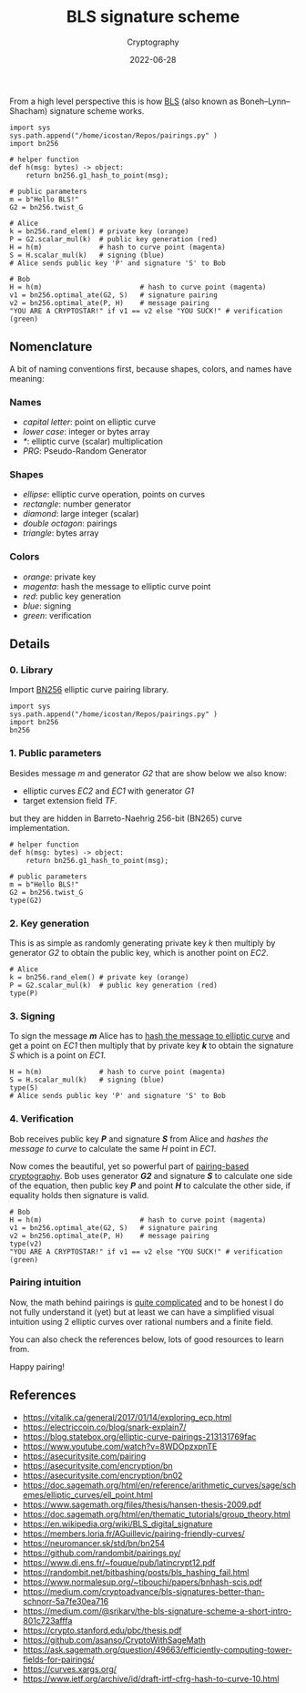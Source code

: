 #+title: BLS signature scheme
#+subtitle: Cryptography
#+date: 2022-06-28
#+tags[]: cryptography bls pairings

From a high level perspective this is how [[https://en.wikipedia.org/wiki/BLS_digital_signature][BLS]] (also known as Boneh–Lynn–Shacham) signature scheme works.

#+begin_src dot :file ../img/bls/bls.png :cmdline -Kdot -Tpng :exports none
  digraph G {
      fontname="Helvetica,Arial,sans-serif"
      node [fontname="Helvetica,Arial,sans-serif"]
      edge [fontname="Helvetica,Arial,sans-serif"]

      subgraph cluster_1 {
        label = "Alice";

        k [shape=diamond, color=orange];
        P [shape=ellipse, label="P = k*G2", color=red, style=bold];
        S [label="S = k*H", color=blue, style=bold];
        Ha [label="H = h(m)", color=magenta];
        PRG [shape=square];

        PRG -> k[color=orange];
        k -> P[color=red];
        k -> S[color=blue];
        Ha -> S[color=blue];
      }

      subgraph cluster_2 {
        label = "Bob";

        Hb [label="H = h(m)", color=magenta];
        V [label="e(G2, S) = e(P, H)", style=bold, shape=doubleoctagon, color=green];

        P -> V[color=green];
        S -> V[color=green];
        Hb -> V[color=green];
      }

      subgraph cluster_3 {
        label = "public parameters"

        m -> Ha[color=magenta];
        m -> Hb[color=magenta];
        G2 -> V[color=green];
        G2 -> P[color=red];

        m [shape=triangle];
        G2 [shape=ellipse];
      }
  }
#+end_src

#+RESULTS:
[[file:../img/bls/bls.png]]

[[file:/img/bls/bls.png]]

#+begin_src sage :session bls
  import sys
  sys.path.append("/home/icostan/Repos/pairings.py" )
  import bn256

  # helper function
  def h(msg: bytes) -> object:
      return bn256.g1_hash_to_point(msg);

  # public parameters
  m = b"Hello BLS!"
  G2 = bn256.twist_G

  # Alice
  k = bn256.rand_elem() # private key (orange)
  P = G2.scalar_mul(k)  # public key generation (red)
  H = h(m)              # hash to curve point (magenta)
  S = H.scalar_mul(k)   # signing (blue)
  # Alice sends public key 'P' and signature 'S' to Bob

  # Bob
  H = h(m)                        # hash to curve point (magenta)
  v1 = bn256.optimal_ate(G2, S)   # signature pairing
  v2 = bn256.optimal_ate(P, H)    # message pairing
  "YOU ARE A CRYPTOSTAR!" if v1 == v2 else "YOU SUCK!" # verification (green)
#+end_src

#+RESULTS:
: 'YOU ARE A CRYPTOSTAR!'

** Nomenclature
A bit of naming conventions first, because shapes, colors, and names have meaning:
*** Names
   - /capital letter/: point on elliptic curve
   - /lower case/: integer or bytes array
   - /*/: elliptic curve (scalar) multiplication
   - /PRG/: Pseudo-Random Generator
*** Shapes
   - /ellipse/: elliptic curve operation, points on curves
   - /rectangle/: number generator
   - /diamond/: large integer (scalar)
   - /double octagon/: pairings
   - /triangle/: bytes array
*** Colors
   - /orange/: private key
   - /magenta/: hash the message to elliptic curve point
   - /red/: public key generation
   - /blue/: signing
   - /green/: verification

** Details
*** 0. Library
Import [[https://github.com/randombit/pairings.py/][BN256]] elliptic curve pairing library.
#+begin_src sage :session bls
  import sys
  sys.path.append("/home/icostan/Repos/pairings.py" )
  import bn256
  bn256
#+end_src

#+RESULTS:
: <module 'bn256' from '/home/icostan/Repos/pairings.py/bn256.py'>

*** 1. Public parameters

Besides message /m/ and generator /G2/ that are show below we also know:
 - elliptic curves /EC2/ and /EC1/ with generator /G1/
 - target extension field /TF/.
but they are hidden in Barreto-Naehrig 256-bit (BN265) curve implementation.

#+begin_src sage :session bls
  # helper function
  def h(msg: bytes) -> object:
      return bn256.g1_hash_to_point(msg);

  # public parameters
  m = b"Hello BLS!"
  G2 = bn256.twist_G
  type(G2)
#+end_src

#+RESULTS:
: <class 'bn256.curve_twist'>

*** 2. Key generation

This is as simple as randomly generating private key /k/ then multiply by generator /G2/ to obtain the public key, which is another point on /EC2/.

#+begin_src sage :session bls
  # Alice
  k = bn256.rand_elem() # private key (orange)
  P = G2.scalar_mul(k)  # public key generation (red)
  type(P)
#+end_src

#+RESULTS:
: <class 'bn256.curve_twist'>

*** 3. Signing
To sign the message /*m*/ Alice has to [[https://www.ietf.org/archive/id/draft-irtf-cfrg-hash-to-curve-10.html][hash the message to elliptic curve]] and get a point on /EC1/ then multiply that by private key /*k*/ to obtain the signature /S/ which is a point on /EC1/.
#+begin_src sage :session bls
  H = h(m)              # hash to curve point (magenta)
  S = H.scalar_mul(k)   # signing (blue)
  type(S)
  # Alice sends public key 'P' and signature 'S' to Bob
#+end_src

#+RESULTS:
: <class 'bn256.curve_point'>

*** 4. Verification
Bob receives public key /*P*/ and signature /*S*/ from Alice and /hashes the message to curve/ to calculate the same /H/ point in /EC1/.

Now comes the beautiful, yet so powerful part of [[https://en.wikipedia.org/wiki/Pairing-based_cryptography][pairing-based cryptography]]. Bob uses generator /*G2*/ and signature /*S*/ to calculate one side of the equation, then public key /*P*/ and point /*H*/ to calculate the other side, if equality holds then signature is valid.
#+begin_src sage :session bls
  # Bob
  H = h(m)                        # hash to curve point (magenta)
  v1 = bn256.optimal_ate(G2, S)   # signature pairing
  v2 = bn256.optimal_ate(P, H)    # message pairing
  type(v2)
  "YOU ARE A CRYPTOSTAR!" if v1 == v2 else "YOU SUCK!" # verification (green)
#+end_src

#+RESULTS:
: <class 'bn256.gfp_12'>
: 'YOU ARE A CRYPTOSTAR!'

*** Pairing intuition
   Now, the math behind pairings is [[https://vitalik.ca/general/2017/01/14/exploring_ecp.html][quite complicated]] and to be honest I do not fully understand it (yet) but at least we can have a simplified visual intuition using 2 elliptic curves over rational numbers and a finite field.
   #+begin_src sage :session pairing :file ../img/bls/pairings.png :exports none
     E1 = EllipticCurve([0, 2])
     G11 = E1.an_element()
     G12 = 4 * G11
     g1 = E1.plot(title="EC1") + G11.plot(color="cyan", pointsize=100, legend_label="S") + G12.plot(color="brown", pointsize=100, legend_label="H")

     E2 = EllipticCurve([0,0,1,-1,0])
     G21 = E2(0,0)
     G22 = 2 * G21
     g2 = E2.plot(title="EC2") + G21.plot(color="cyan", pointsize=100, legend_label="G2") + G22.plot(color="brown", pointsize=100, legend_label="P")

     F = FiniteField(107)
     ET = EllipticCurve(F, [0,0,1,-1,0])
     GT = ET([0, 0])
     GT = GT + GT
     g3 = ET.plot(title="FF")
     # g3 += GT.plot(color="brown", pointsize=100)

     G = multi_graphics([(g1, (0.05, 0.6, 0.4, 0.4)),
                         (g2, (0.55, 0.6, 0.4, 0.4)),
                         (g3, (0.33, 0.1, 0.4, 0.4))])
     l11 = line([(0,3), (3,0)], transparent=True, axes=False, color="brown", thickness=2)
     G.append(l11, pos=(0.26, 0.33, 0.3, 0.41))
     l12 = line([(0,3), (3,0)], transparent=True, axes=False, color="cyan", thickness=2)
     G.append(l12, pos=(0.07, 0.33, 0.49, 0.53))

     l21 = line([(0,0), (1,1)], transparent=True, axes=False, color="cyan", thickness=2)
     G.append(l21, pos=(0.55, 0.33, 0.14, 0.51))
     l22 = line([(0,0), (1,1)], transparent=True, axes=False, color="brown", thickness=2)
     G.append(l22, pos=(0.55, 0.33, 0.26, 0.51))
     G
   #+end_src

   #+RESULTS:


   [[file:/img/bls/pairings.png]]

   You can also check the references below, lots of good resources to learn from.

   Happy pairing!

** References
  - https://vitalik.ca/general/2017/01/14/exploring_ecp.html
  - https://electriccoin.co/blog/snark-explain7/
  - https://blog.statebox.org/elliptic-curve-pairings-213131769fac
  - https://www.youtube.com/watch?v=8WDOpzxpnTE
  - https://asecuritysite.com/pairing
  - https://asecuritysite.com/encryption/bn
  - https://asecuritysite.com/encryption/bn02
  - https://doc.sagemath.org/html/en/reference/arithmetic_curves/sage/schemes/elliptic_curves/ell_point.html
  - https://www.sagemath.org/files/thesis/hansen-thesis-2009.pdf
  - https://doc.sagemath.org/html/en/thematic_tutorials/group_theory.html
  - https://en.wikipedia.org/wiki/BLS_digital_signature
  - [[https://members.loria.fr/AGuillevic/pairing-friendly-curves/]]
  - https://neuromancer.sk/std/bn/bn254
  - https://github.com/randombit/pairings.py/
  - https://www.di.ens.fr/~fouque/pub/latincrypt12.pdf
  - https://randombit.net/bitbashing/posts/bls_hashing_fail.html
  - https://www.normalesup.org/~tibouchi/papers/bnhash-scis.pdf
  - https://medium.com/cryptoadvance/bls-signatures-better-than-schnorr-5a7fe30ea716
  - https://medium.com/@srikarv/the-bls-signature-scheme-a-short-intro-801c723afffa
  - https://crypto.stanford.edu/pbc/thesis.pdf
  - https://github.com/asanso/CryptoWithSageMath
  - https://ask.sagemath.org/question/49663/efficiently-computing-tower-fields-for-pairings/
  - https://curves.xargs.org/
  - https://www.ietf.org/archive/id/draft-irtf-cfrg-hash-to-curve-10.html
